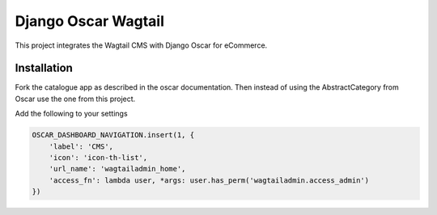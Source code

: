 Django Oscar Wagtail
====================

This project integrates the Wagtail CMS with Django Oscar for eCommerce.



Installation
------------

Fork the catalogue app as described in the oscar documentation. Then instead of
using the AbstractCategory from Oscar use the one from this project. 


Add the following to your settings

.. code-block:: python

    OSCAR_DASHBOARD_NAVIGATION.insert(1, {
        'label': 'CMS',
        'icon': 'icon-th-list',
        'url_name': 'wagtailadmin_home',
        'access_fn': lambda user, *args: user.has_perm('wagtailadmin.access_admin')
    })

